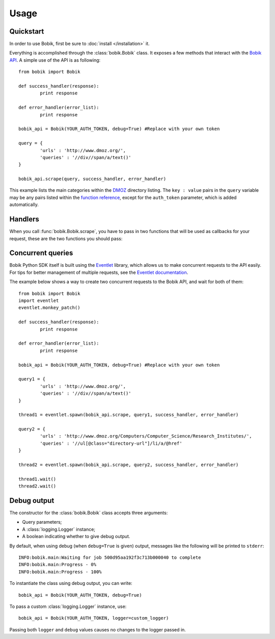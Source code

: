 Usage
=====

Quickstart
**********

In order to use Bobik, first be sure to :doc:`install </installation>` it.

Everything is accomplished through the :class:`bobik.Bobik` class. It exposes
a few methods that interact with the `Bobik API`_. A simple use of the API is
as following::

	from bobik import Bobik

	def success_handler(response):
		print response

	def error_handler(error_list):
		print response

	bobik_api = Bobik(YOUR_AUTH_TOKEN, debug=True) #Replace with your own token

	query = {
		'urls' : 'http://www.dmoz.org/',
		'queries' : '//div//span/a/text()'
	}
	
	bobik_api.scrape(query, success_handler, error_handler)
	
This example lists the main categories within the `DMOZ`_ directory listing.
The ``key : value`` pairs in the ``query`` variable may be any pairs listed
within the `function reference <http://usebobik.com/api/docs#func_ref>`_,
except for the ``auth_token`` parameter, which is added automatically.


.. _Bobik API: http://usebobik.com/api/docs
.. _DMOZ: http://www.dmoz.org

Handlers
********

When you call :func:`bobik.Bobik.scrape`, you have to pass in two functions that will be used as
callbacks for your request, these are the two functions you should pass:

.. function:: success_handler(response)

   Function to be called when the job is successfully completed.

   :param response: The parsed JSON response received from Bobik.

.. function:: error_handler(error_list)
   
   Function to be called when there is an error with the request.

   :param error_list: The errors from the ``errors`` field in the response. It is a list of strings.

Concurrent queries
******************

Bobik Python SDK itself is built using the `Eventlet`_ library, which allows us
to make concurrent requests to the API easily. For tips for better management
of multiple requests, see the `Eventlet documentation`_.

The example below shows a way to create two concurrent requests to the Bobik
API, and wait for both of them::

	from bobik import Bobik
	import eventlet
	eventlet.monkey_patch()

	def success_handler(response):
		print response

	def error_handler(error_list):
		print response

	bobik_api = Bobik(YOUR_AUTH_TOKEN, debug=True) #Replace with your own token

	query1 = {
		'urls' : 'http://www.dmoz.org/',
		'queries' : '//div//span/a/text()'
	}
	
	thread1 = eventlet.spawn(bobik_api.scrape, query1, success_handler, error_handler)

	query2 = {
		'urls' : 'http://www.dmoz.org/Computers/Computer_Science/Research_Institutes/',
		'queries' : '//ul[@class="directory-url"]/li/a/@href'
	}

	thread2 = eventlet.spawn(bobik_api.scrape, query2, success_handler, error_handler)

	thread1.wait()
	thread2.wait()

.. _Eventlet: http://eventlet.net/
.. _Eventlet documentation: http://eventlet.net/doc/index.html

Debug output
************

The constructor for the :class:`bobik.Bobik` class accepts three arguments:

* Query parameters;
* A :class:`logging.Logger` instance;
* A boolean indicating whether to give debug output.

By default, when using debug (when ``debug=True`` is given) output, messages like the following will be printed to ``stderr``::

	INFO:bobik.main:Waiting for job 500d95aa192f3c713b000040 to complete
	INFO:bobik.main:Progress - 0%
	INFO:bobik.main:Progress - 100%

To instantiate the class using debug output, you can write::

	bobik_api = Bobik(YOUR_AUTH_TOKEN, debug=True)

To pass a custom :class:`logging.Logger` instance, use::

	bobik_api = Bobik(YOUR_AUTH_TOKEN, logger=custom_logger)

Passing both ``logger`` and ``debug`` values causes no changes to the logger
passed in.
